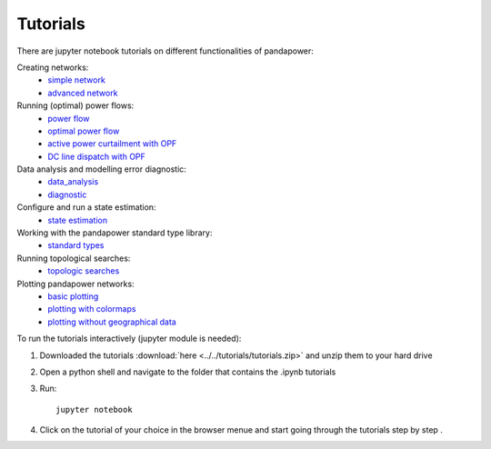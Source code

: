 .. _tutorial:

================
Tutorials
================

There are jupyter notebook tutorials on different functionalities of pandapower:

Creating networks:
    - `simple network <http://www.uni-kassel.de/eecs/fileadmin/datas/fb16/Fachgebiete/energiemanagement/Software/pandapower-doc/getting_started/create_simple.html>`_ 
    - `advanced network <http://www.uni-kassel.de/eecs/fileadmin/datas/fb16/Fachgebiete/energiemanagement/Software/pandapower-doc/getting_started/create_advanced.html>`_ 

Running (optimal) power flows:
    - `power flow <http://www.uni-kassel.de/eecs/fileadmin/datas/fb16/Fachgebiete/energiemanagement/Software/pandapower-doc/getting_started/powerflow.html>`_
    - `optimal power flow <http://www.uni-kassel.de/eecs/fileadmin/datas/fb16/Fachgebiete/energiemanagement/Software/pandapower-doc/getting_started/opf_basic.html>`_
    - `active power curtailment with OPF <http://www.uni-kassel.de/eecs/fileadmin/datas/fb16/Fachgebiete/energiemanagement/Software/pandapower-doc/getting_started/opf_curtail.html>`_
    - `DC line dispatch with OPF <http://www.uni-kassel.de/eecs/fileadmin/datas/fb16/Fachgebiete/energiemanagement/Software/pandapower-doc/getting_started/opf_dcline.html>`_
    
Data analysis and modelling error diagnostic:
    - `data_analysis <http://www.uni-kassel.de/eecs/fileadmin/datas/fb16/Fachgebiete/energiemanagement/Software/pandapower-doc/getting_started/data_analysis.html>`_
    - `diagnostic <http://www.uni-kassel.de/eecs/fileadmin/datas/fb16/Fachgebiete/energiemanagement/Software/pandapower-doc/getting_started/diagnostic.html>`_

Configure and run a state estimation:
    - `state estimation <http://www.uni-kassel.de/eecs/fileadmin/datas/fb16/Fachgebiete/energiemanagement/Software/pandapower-doc/getting_started/state_estimation.html>`_

Working with the pandapower standard type library:
    - `standard types <http://www.uni-kassel.de/eecs/fileadmin/datas/fb16/Fachgebiete/energiemanagement/Software/pandapower-doc/getting_started/std_types.html>`_ 

Running topological searches:
    - `topologic searches <http://www.uni-kassel.de/eecs/fileadmin/datas/fb16/Fachgebiete/energiemanagement/Software/pandapower-doc/getting_started/topology.html>`_

Plotting pandapower networks:
    - `basic plotting <http://www.uni-kassel.de/eecs/fileadmin/datas/fb16/Fachgebiete/energiemanagement/Software/pandapower-doc/getting_started/plotting_basic.html>`_
    - `plotting with colormaps <http://www.uni-kassel.de/eecs/fileadmin/datas/fb16/Fachgebiete/energiemanagement/Software/pandapower-doc/getting_started/plotting_colormaps.html>`_
    - `plotting without geographical data <http://www.uni-kassel.de/eecs/fileadmin/datas/fb16/Fachgebiete/energiemanagement/Software/pandapower-doc/getting_started/plotting_structural.html>`_

    
To run the tutorials interactively (jupyter module is needed):

1. Downloaded the tutorials :download:`here  <../../tutorials/tutorials.zip>` and unzip them to your hard drive

2. Open a python shell and navigate to the folder that contains the .ipynb tutorials

3. Run: ::

    jupyter notebook
    
4. Click on the tutorial of your choice in the browser menue and start going through the tutorials step by step .





 
 
